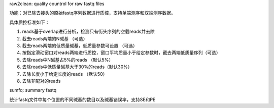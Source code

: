 raw2clean:  quality countrol for raw fastq files

功能：对已除去接头的原始fastq序列数据进行质控，支持单端测序和双端测序数据。

具体质控标准如下：

1. reads基于overlap进行分析，检测只有街头序列的空载reads并去除

2. 截去reads两端的N碱基 （可选）

3. 截去reads两端的低质量碱基，低质量参数可设置 （可选）

4. 按指定滑动窗口对reads两端进行质控，窗口平均质量小于给定参数时，截去两端低质量序列（可选）

5. 去除reads中N碱基占5%的reads （默认5%）

6. 去除reads中低质量碱基大于30%的reads（默认30%）

7. 去除长度小于给定长度的reads （默认50）

8. 去除非配对的reads


sumfq: summary fastq

统计fastq文件中每个位置的不同碱基的数目以及碱基错误率，支持SE和PE
